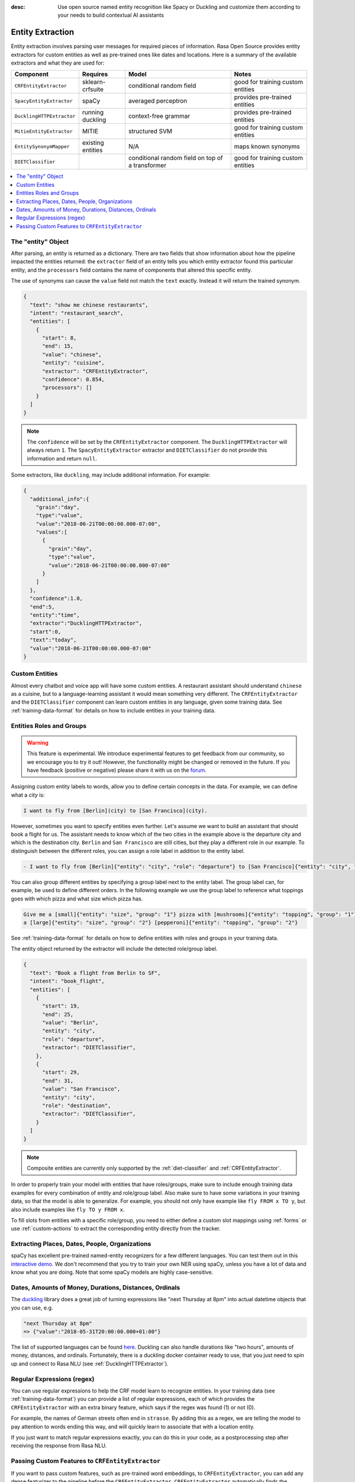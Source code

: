:desc: Use open source named entity recognition like Spacy or Duckling
       and customize them according to your needs to build contextual
       AI assistants

.. _entity-extraction:

Entity Extraction
=================

.. edit-link::

Entity extraction involves parsing user messages for required pieces of information. Rasa Open Source
provides entity extractors for custom entities as well as pre-trained ones like dates and locations.
Here is a summary of the available extractors and what they are used for:

=========================  =================  ========================  =================================
Component                  Requires           Model           	        Notes
=========================  =================  ========================  =================================
``CRFEntityExtractor``     sklearn-crfsuite   conditional random field  good for training custom entities
``SpacyEntityExtractor``   spaCy              averaged perceptron       provides pre-trained entities
``DucklingHTTPExtractor``  running duckling   context-free grammar      provides pre-trained entities
``MitieEntityExtractor``   MITIE              structured SVM            good for training custom entities
``EntitySynonymMapper``    existing entities  N/A                       maps known synonyms
``DIETClassifier``                            conditional random field
                                              on top of a transformer   good for training custom entities
=========================  =================  ========================  =================================

.. contents::
   :local:

The "entity" Object
^^^^^^^^^^^^^^^^^^^

After parsing, an entity is returned as a dictionary. There are two fields that show information
about how the pipeline impacted the entities returned: the ``extractor`` field
of an entity tells you which entity extractor found this particular entity, and
the ``processors`` field contains the name of components that altered this
specific entity.

The use of synonyms can cause the ``value`` field not match the ``text``
exactly. Instead it will return the trained synonym.

.. code-block:: json

    {
      "text": "show me chinese restaurants",
      "intent": "restaurant_search",
      "entities": [
        {
          "start": 8,
          "end": 15,
          "value": "chinese",
          "entity": "cuisine",
          "extractor": "CRFEntityExtractor",
          "confidence": 0.854,
          "processors": []
        }
      ]
    }

.. note::

    The ``confidence`` will be set by the ``CRFEntityExtractor`` component. The
    ``DucklingHTTPExtractor`` will always return ``1``. The ``SpacyEntityExtractor`` extractor
    and ``DIETClassifier`` do not provide this information and return ``null``.


Some extractors, like ``duckling``, may include additional information. For example:

.. code-block:: json

   {
     "additional_info":{
       "grain":"day",
       "type":"value",
       "value":"2018-06-21T00:00:00.000-07:00",
       "values":[
         {
           "grain":"day",
           "type":"value",
           "value":"2018-06-21T00:00:00.000-07:00"
         }
       ]
     },
     "confidence":1.0,
     "end":5,
     "entity":"time",
     "extractor":"DucklingHTTPExtractor",
     "start":0,
     "text":"today",
     "value":"2018-06-21T00:00:00.000-07:00"
   }


Custom Entities
^^^^^^^^^^^^^^^

Almost every chatbot and voice app will have some custom entities.
A restaurant assistant should understand ``chinese`` as a cuisine,
but to a language-learning assistant it would mean something very different.
The ``CRFEntityExtractor`` and the ``DIETClassifier`` component can learn custom entities in any language, given
some training data.
See :ref:`training-data-format` for details on how to include entities in your training data.


.. _entities-roles-groups:

Entities Roles and Groups
^^^^^^^^^^^^^^^^^^^^^^^^^

.. warning::
   This feature is experimental.
   We introduce experimental features to get feedback from our community, so we encourage you to try it out!
   However, the functionality might be changed or removed in the future.
   If you have feedback (positive or negative) please share it with us on the `forum <https://forum.rasa.com>`_.

Assigning custom entity labels to words, allow you to define certain concepts in the data.
For example, we can define what a `city` is:

.. code-block:: none

    I want to fly from [Berlin](city) to [San Francisco](city).

However, sometimes you want to specify entities even further.
Let's assume we want to build an assistant that should book a flight for us.
The assistant needs to know which of the two cities in the example above is the departure city and which is the
destination city.
``Berlin`` and ``San Francisco`` are still cities, but they play a different role in our example.
To distinguish between the different roles, you can assign a role label in addition to the entity label.

.. code-block:: none

    - I want to fly from [Berlin]{"entity": "city", "role": "departure"} to [San Francisco]{"entity": "city", "role": "destination"}.

You can also group different entities by specifying a group label next to the entity label.
The group label can, for example, be used to define different orders.
In the following example we use the group label to reference what toppings goes with which pizza and
what size which pizza has.

.. code-block:: none

    Give me a [small]{"entity": "size", "group": "1"} pizza with [mushrooms]{"entity": "topping", "group": "1"} and
    a [large]{"entity": "size", "group": "2"} [pepperoni]{"entity": "topping", "group": "2"}

See :ref:`training-data-format` for details on how to define entities with roles and groups in your training data.

The entity object returned by the extractor will include the detected role/group label.

.. code-block:: json

    {
      "text": "Book a flight from Berlin to SF",
      "intent": "book_flight",
      "entities": [
        {
          "start": 19,
          "end": 25,
          "value": "Berlin",
          "entity": "city",
          "role": "departure",
          "extractor": "DIETClassifier",
        },
        {
          "start": 29,
          "end": 31,
          "value": "San Francisco",
          "entity": "city",
          "role": "destination",
          "extractor": "DIETClassifier",
        }
      ]
    }

.. note::

    Composite entities are currently only supported by the :ref:`diet-classifier` and :ref:`CRFEntityExtractor`.

In order to properly train your model with entities that have roles/groups, make sure to include enough training data
examples for every combination of entity and role/group label.
Also make sure to have some variations in your training data, so that the model is able to generalize.
For example, you should not only have example like ``fly FROM x TO y``, but also include examples like
``fly TO y FROM x``.

To fill slots from entities with a specific role/group, you need to either define a custom slot mappings using
:ref:`forms` or use :ref:`custom-actions` to extract the corresponding entity directly from the tracker.


Extracting Places, Dates, People, Organizations
^^^^^^^^^^^^^^^^^^^^^^^^^^^^^^^^^^^^^^^^^^^^^^^

spaCy has excellent pre-trained named-entity recognizers for a few different languages.
You can test them out in this
`interactive demo <https://explosion.ai/demos/displacy-ent>`_.
We don't recommend that you try to train your own NER using spaCy,
unless you have a lot of data and know what you are doing.
Note that some spaCy models are highly case-sensitive.

Dates, Amounts of Money, Durations, Distances, Ordinals
^^^^^^^^^^^^^^^^^^^^^^^^^^^^^^^^^^^^^^^^^^^^^^^^^^^^^^^

The `duckling <https://duckling.wit.ai/>`_ library does a great job
of turning expressions like "next Thursday at 8pm" into actual datetime
objects that you can use, e.g.

.. code-block:: python

   "next Thursday at 8pm"
   => {"value":"2018-05-31T20:00:00.000+01:00"}


The list of supported languages can be found `here
<https://github.com/facebook/duckling/tree/master/Duckling/Dimensions>`_.
Duckling can also handle durations like "two hours",
amounts of money, distances, and ordinals.
Fortunately, there is a duckling docker container ready to use,
that you just need to spin up and connect to Rasa NLU
(see :ref:`DucklingHTTPExtractor`).


Regular Expressions (regex)
^^^^^^^^^^^^^^^^^^^^^^^^^^^

You can use regular expressions to help the CRF model learn to recognize entities.
In your training data (see :ref:`training-data-format`) you can provide a list of regular expressions, each of which provides
the ``CRFEntityExtractor`` with an extra binary feature, which says if the regex was found (1) or not (0).

For example, the names of German streets often end in ``strasse``. By adding this as a regex,
we are telling the model to pay attention to words ending this way, and will quickly learn to
associate that with a location entity.

If you just want to match regular expressions exactly, you can do this in your code,
as a postprocessing step after receiving the response from Rasa NLU.


.. _entity-extraction-custom-features:

Passing Custom Features to ``CRFEntityExtractor``
^^^^^^^^^^^^^^^^^^^^^^^^^^^^^^^^^^^^^^^^^^^^^^^^^

If you want to pass custom features, such as pre-trained word embeddings, to ``CRFEntityExtractor``, you can
add any dense featurizer to the pipeline before the ``CRFEntityExtractor``.
``CRFEntityExtractor`` automatically finds the additional dense features and checks if the dense features are an
iterable of ``len(tokens)``, where each entry is a vector.
A warning will be shown in case the check fails.
However, ``CRFEntityExtractor`` will continue to train just without the additional custom features.
In case dense features are present, ``CRFEntityExtractor`` will pass the dense features to ``sklearn_crfsuite``
and use them for training.
